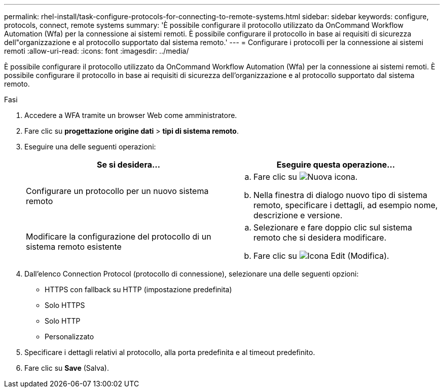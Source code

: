 ---
permalink: rhel-install/task-configure-protocols-for-connecting-to-remote-systems.html 
sidebar: sidebar 
keywords: configure, protocols, connect, remote systems 
summary: 'È possibile configurare il protocollo utilizzato da OnCommand Workflow Automation (Wfa) per la connessione ai sistemi remoti. È possibile configurare il protocollo in base ai requisiti di sicurezza dell"organizzazione e al protocollo supportato dal sistema remoto.' 
---
= Configurare i protocolli per la connessione ai sistemi remoti
:allow-uri-read: 
:icons: font
:imagesdir: ../media/


[role="lead"]
È possibile configurare il protocollo utilizzato da OnCommand Workflow Automation (Wfa) per la connessione ai sistemi remoti. È possibile configurare il protocollo in base ai requisiti di sicurezza dell'organizzazione e al protocollo supportato dal sistema remoto.

.Fasi
. Accedere a WFA tramite un browser Web come amministratore.
. Fare clic su *progettazione origine dati* > *tipi di sistema remoto*.
. Eseguire una delle seguenti operazioni:
+
[cols="2*"]
|===
| Se si desidera... | Eseguire questa operazione... 


 a| 
Configurare un protocollo per un nuovo sistema remoto
 a| 
.. Fare clic su image:../media/new_wfa_icon.gif["Nuova icona"].
.. Nella finestra di dialogo nuovo tipo di sistema remoto, specificare i dettagli, ad esempio nome, descrizione e versione.




 a| 
Modificare la configurazione del protocollo di un sistema remoto esistente
 a| 
.. Selezionare e fare doppio clic sul sistema remoto che si desidera modificare.
.. Fare clic su image:../media/edit_wfa_icon.gif["Icona Edit (Modifica)"].


|===
. Dall'elenco Connection Protocol (protocollo di connessione), selezionare una delle seguenti opzioni:
+
** HTTPS con fallback su HTTP (impostazione predefinita)
** Solo HTTPS
** Solo HTTP
** Personalizzato


. Specificare i dettagli relativi al protocollo, alla porta predefinita e al timeout predefinito.
. Fare clic su *Save* (Salva).

